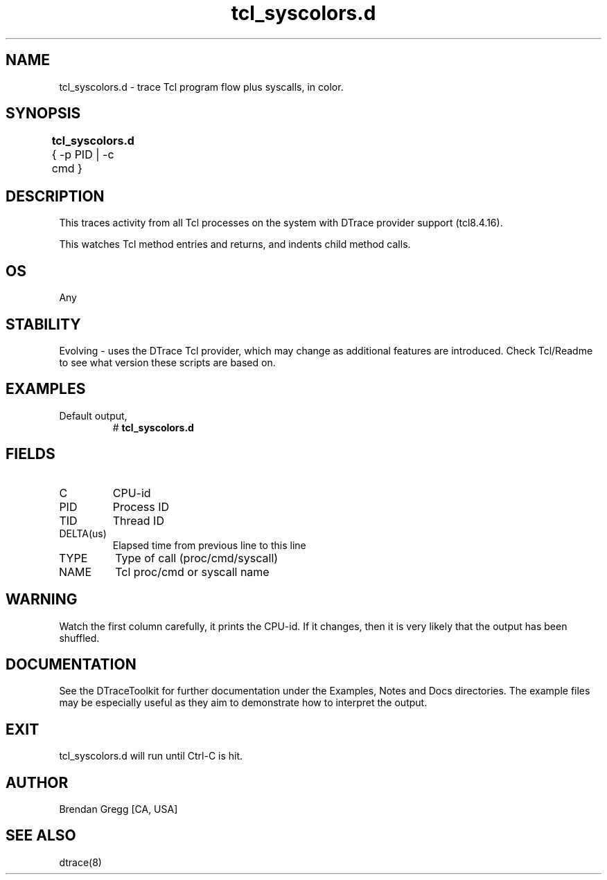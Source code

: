 .TH tcl_syscolors.d 8   "$Date:: 2007-10-03 #$" "USER COMMANDS"
.SH NAME
tcl_syscolors.d - trace Tcl program flow plus syscalls, in color.
.SH SYNOPSIS
.B tcl_syscolors.d
{ \-p PID | \-c cmd }	
.SH DESCRIPTION
This traces activity from all Tcl processes on the system with DTrace
provider support (tcl8.4.16).

This watches Tcl method entries and returns, and indents child
method calls.
.SH OS
Any
.SH STABILITY
Evolving - uses the DTrace Tcl provider, which may change 
as additional features are introduced. Check Tcl/Readme
to see what version these scripts are based on.
.SH EXAMPLES
.TP
Default output,
# 
.B tcl_syscolors.d
.PP
.SH FIELDS
.TP
C
CPU-id
.TP
PID
Process ID
.TP
TID
Thread ID
.TP
DELTA(us)
Elapsed time from previous line to this line
.TP
TYPE
Type of call (proc/cmd/syscall)
.TP
NAME
Tcl proc/cmd or syscall name
.SH WARNING
Watch the first column carefully, it prints the CPU-id. If it
changes, then it is very likely that the output has been shuffled.
.PP
.SH DOCUMENTATION
See the DTraceToolkit for further documentation under the 
Examples, Notes and Docs directories. The example files may be
especially useful as they aim to demonstrate how to interpret
the output.
.SH EXIT
tcl_syscolors.d will run until Ctrl-C is hit.
.SH AUTHOR
Brendan Gregg
[CA, USA]
.SH SEE ALSO
dtrace(8)
